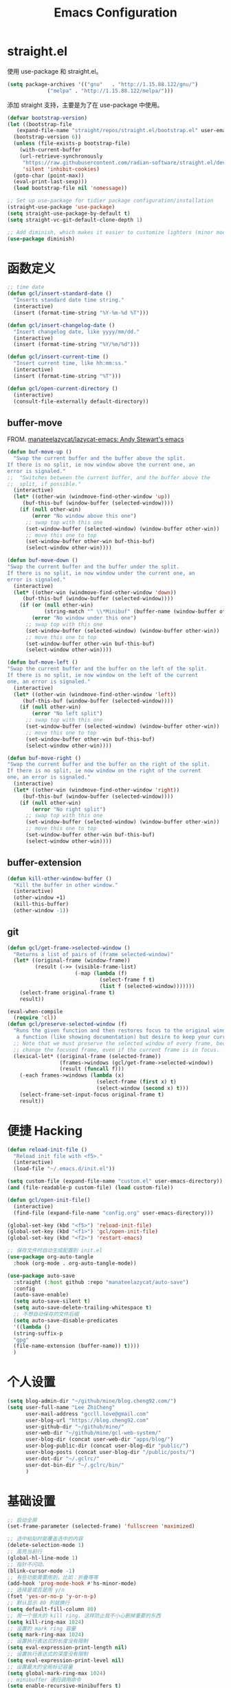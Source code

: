 #+TITLE: Emacs Configuration
#+PROPERTY: header-args :tangle init.el
#+auto_tangle: yes

* straight.el

使用 use-package 和 straight.el。

#+begin_src emacs-lisp
  (setq package-archives '(("gnu"   . "http://1.15.88.122/gnu/")
			   ("melpa" . "http://1.15.88.122/melpa/")))
#+end_src

添加 straight 支持，主要是为了在 use-package 中使用。

#+begin_src emacs-lisp
  (defvar bootstrap-version)
  (let ((bootstrap-file
	 (expand-file-name "straight/repos/straight.el/bootstrap.el" user-emacs-directory))
	(bootstrap-version 6))
    (unless (file-exists-p bootstrap-file)
      (with-current-buffer
	  (url-retrieve-synchronously
	   "https://raw.githubusercontent.com/radian-software/straight.el/develop/install.el"
	   'silent 'inhibit-cookies)
	(goto-char (point-max))
	(eval-print-last-sexp)))
    (load bootstrap-file nil 'nomessage))

  ;; Set up use-package for tidier package configuration/installation
  (straight-use-package 'use-package)
  (setq straight-use-package-by-default t)
  (setq straight-vc-git-default-clone-depth 1)

  ;; Add diminish, which makes it easier to customize lighters (minor mode display)
  (use-package diminish)
#+end_src

* 函数定义
#+begin_src emacs-lisp
;; time date
(defun gcl/insert-standard-date ()
  "Inserts standard date time string."
  (interactive)
  (insert (format-time-string "%Y-%m-%d %T")))

(defun gcl/insert-changelog-date ()
  "Insert changelog date, like yyyy/mm/dd."
  (interactive)
  (insert (format-time-string "%Y/%m/%d")))

(defun gcl/insert-current-time ()
  "Insert current time, like hh:mm:ss."
  (interactive)
  (insert (format-time-string "%T")))

(defun gcl/open-current-directory ()
  (interactive)
  (consult-file-externally default-directory))
#+end_src

** buffer-move
FROM. [[https://github.com/manateelazycat/lazycat-emacs][manateelazycat/lazycat-emacs: Andy Stewart's emacs]]

#+begin_src emacs-lisp
(defun buf-move-up ()
  "Swap the current buffer and the buffer above the split.
If there is no split, ie now window above the current one, an
error is signaled."
;;  "Switches between the current buffer, and the buffer above the
;;  split, if possible."
  (interactive)
  (let* ((other-win (windmove-find-other-window 'up))
	 (buf-this-buf (window-buffer (selected-window))))
    (if (null other-win)
        (error "No window above this one")
      ;; swap top with this one
      (set-window-buffer (selected-window) (window-buffer other-win))
      ;; move this one to top
      (set-window-buffer other-win buf-this-buf)
      (select-window other-win))))

(defun buf-move-down ()
"Swap the current buffer and the buffer under the split.
If there is no split, ie now window under the current one, an
error is signaled."
  (interactive)
  (let* ((other-win (windmove-find-other-window 'down))
	 (buf-this-buf (window-buffer (selected-window))))
    (if (or (null other-win)
            (string-match "^ \\*Minibuf" (buffer-name (window-buffer other-win))))
        (error "No window under this one")
      ;; swap top with this one
      (set-window-buffer (selected-window) (window-buffer other-win))
      ;; move this one to top
      (set-window-buffer other-win buf-this-buf)
      (select-window other-win))))

(defun buf-move-left ()
"Swap the current buffer and the buffer on the left of the split.
If there is no split, ie now window on the left of the current
one, an error is signaled."
  (interactive)
  (let* ((other-win (windmove-find-other-window 'left))
	 (buf-this-buf (window-buffer (selected-window))))
    (if (null other-win)
        (error "No left split")
      ;; swap top with this one
      (set-window-buffer (selected-window) (window-buffer other-win))
      ;; move this one to top
      (set-window-buffer other-win buf-this-buf)
      (select-window other-win))))

(defun buf-move-right ()
"Swap the current buffer and the buffer on the right of the split.
If there is no split, ie now window on the right of the current
one, an error is signaled."
  (interactive)
  (let* ((other-win (windmove-find-other-window 'right))
	 (buf-this-buf (window-buffer (selected-window))))
    (if (null other-win)
        (error "No right split")
      ;; swap top with this one
      (set-window-buffer (selected-window) (window-buffer other-win))
      ;; move this one to top
      (set-window-buffer other-win buf-this-buf)
      (select-window other-win))))
#+end_src
** buffer-extension
#+begin_src emacs-lisp
(defun kill-other-window-buffer ()
  "Kill the buffer in other window."
  (interactive)
  (other-window +1)
  (kill-this-buffer)
  (other-window -1))
#+end_src
** git
#+begin_src emacs-lisp
(defun gcl/get-frame->selected-window ()
  "Returns a list of pairs of (frame selected-window)"
  (let* ((original-frame (window-frame))
         (result (->> (visible-frame-list)
                      (-map (lambda (f)
                              (select-frame f t)
                              (list f (selected-window)))))))
    (select-frame original-frame t)
    result))

(eval-when-compile
  (require 'cl))
(defun gcl/preserve-selected-window (f)
  "Runs the given function and then restores focus to the original window. Useful when you want to invoke
   a function (like showing documentation) but desire to keep your current window focused."
  ;; Note that we must preserve the selected window of every frame, because the function being executed may
  ;; change the focused frame, even if the current frame is in focus.
  (lexical-let* ((original-frame (selected-frame))
                 (frames->windows (gcl/get-frame->selected-window))
                 (result (funcall f)))
    (-each frames->windows (lambda (x)
                             (select-frame (first x) t)
                             (select-window (second x) t)))
    (select-frame-set-input-focus original-frame t)
    result))
#+end_src
* 便捷 Hacking
#+begin_src emacs-lisp
  (defun reload-init-file ()
    "Reload init file with <f5>."
    (interactive)
    (load-file "~/.emacs.d/init.el"))

  (setq custom-file (expand-file-name "custom.el" user-emacs-directory))
  (and (file-readable-p custom-file) (load custom-file))

  (defun gcl/open-init-file()
    (interactive)
    (find-file (expand-file-name "config.org" user-emacs-directory)))

  (global-set-key (kbd "<f5>") 'reload-init-file)
  (global-set-key (kbd "<f1>") 'gcl/open-init-file)
  (global-set-key (kbd "<f2>") 'restart-emacs)

  ;; 保存文件时自动生成配置到 init.el
  (use-package org-auto-tangle
    :hook (org-mode . org-auto-tangle-mode))

  (use-package auto-save
    :straight (:host github :repo "manateelazycat/auto-save")
    :config
    (auto-save-enable)
    (setq auto-save-silent t)
    (setq auto-save-delete-trailing-whitespace t)
    ;; 不想自动保存的文件后缀
    (setq auto-save-disable-predicates
	'((lambda ()
	(string-suffix-p
	"gpg"
	(file-name-extension (buffer-name)) t))))
    )
#+end_src

* 个人设置
#+begin_src emacs-lisp
(setq blog-admin-dir "~/github/mine/blog.cheng92.com/")
(setq user-full-name "Lee ZhiCheng"
      user-mail-address "gccll.love@gmail.com"
      user-blog-url "https://blog.cheng92.com"
      user-github-dir "~/github/mine/"
      user-web-dir "~/github/mine/gcl-web-system/"
      user-blog-dir (concat user-web-dir "apps/blog/")
      user-blog-public-dir (concat user-blog-dir "public/")
      user-blog-posts (concat user-blog-dir "/public/posts/")
      user-dot-dir "~/.gclrc/"
      user-dot-bin-dir "~/.gclrc/bin/"
      )
#+end_src
* 基础设置
#+begin_src emacs-lisp
  ;; 启动全屏
  (set-frame-parameter (selected-frame) 'fullscreen 'maximized)

  ;; 选中粘贴时能覆盖选中的内容
  (delete-selection-mode 1)
  ;; 高亮当前行
  (global-hl-line-mode 1)
  ;; 指针不闪动。
  (blink-cursor-mode -1)
  ;; 有些功能需要用到，比如：折叠等等
  (add-hook 'prog-mode-hook #'hs-minor-mode)
  ;; 选择是或否是用 y/n
  (fset 'yes-or-no-p 'y-or-n-p)
  ;; 默认显示 80 列就换行
  (setq default-fill-column 80)
  ;; 用一个很大的 kill ring. 这样防止我不小心删掉重要的东西
  (setq kill-ring-max 1024)
  ;; 设置的 mark ring 容量
  (setq mark-ring-max 1024)
  ;; 设置执行表达式的长度没有限制
  (setq eval-expression-print-length nil)
  ;; 设置执行表达式的深度没有限制
  (setq eval-expression-print-level nil)
  ;; 设置最大的全局标记容量
  (setq global-mark-ring-max 1024)
  ;; minibuffer 递归调用命令
  (setq enable-recursive-minibuffers t)
  ;; 删除minibuffer的重复历史
  (setq history-delete-duplicates t)
  ;; 显示消息超时的时间
  (setq minibuffer-message-timeout 1)
  ;; 自动更新 buffer
  (setq auto-revert-mode 1)
  ;; 括号匹配显示但不是烦人的跳到另一个括号。
  (setq show-paren-style 'parentheses)
  ;; 当插入右括号时显示匹配的左括号
  (setq blink-matching-paren t)
  ;; 不自动添加换行符到末尾, 有些情况会出现错误
  (setq require-final-newline nil)
  ;; 比较窗口设置在同一个 frame 里
  (setq ediff-window-setup-function (quote ediff-setup-windows-plain))
  ;; 设置传送文件默认的方法
  (setq tramp-default-method "ssh")
  ;; 禁止显示鼠标指针
  (setq void-text-area-pointer nil)
  ;; 当出现异常时弹出三角警告
  (setq visible-bell t)
  ;; 显示行尾空格
  (setq show-trailing-whitespace t)
  (setq create-lockfiles nil)

  ;; --- 关闭启动消息。
  (setq inhibit-startup-screen t)
  (setq inhibit-startup-message t)
  (setq inhibit-startup-echo-area-message t)
  (setq initial-scratch-message nil)
  ;; 改变 *scratch* buffer 的模式
  (setq initial-major-mode 'emacs-lisp-mode)
  (setq initial-buffer-choice t)
  ;; *scratch* buffer 初始显示的内容
  (setq initial-scratch-message "\
  ;; This buffer is for notes you don't want to save, and for Ruby code.
  ;; If you want to create a file, visit that file with C-x C-f,
  ;; then enter the text in that file's own buffer.")
#+end_src
* 性能设置
#+begin_src emacs-lisp
  (defun max-gc-limit ()
    (setq gc-cons-threshold most-positive-fixnum))

  (defun reset-gc-limit ()
    (setq gc-cons-threshold 800000))

  ;; 设置垃圾回收限制
  (add-hook 'minibuffer-setup-hook #'max-gc-limit)
  (add-hook 'minibuffer-exit-hook #'reset-gc-limit)
  (setq-default bidi-display-reordering nil)

  ;; 加速启动
  (setq auto-mode-case-fold nil)
  ;; 加快快捷键提示的速度
  (setq echo-keystrokes 0.1)

  ;; 提升 IO 性能。
  (setq process-adaptive-read-buffering nil)
  ;; 增加单次读取进程输出的数据量（缺省 4KB) 。
  (setq read-process-output-max (* 1024 1024))

  ;; 缩短 fontify 时间。
  (setq jit-lock-defer-time nil)
  (setq jit-lock-context-time 0.1)
  ;; 更积极的 fontify 。
  (setq fast-but-imprecise-scrolling nil)
  (setq redisplay-skip-fontification-on-input nil)

  ;; 缩短更新 screen 的时间。
  (setq idle-update-delay 0.1)

  ;; 使用字体缓存，避免卡顿。
  (setq inhibit-compacting-font-caches t)
  ;; 使用更瘦字体。
  (setq ns-use-thin-smoothing t)
  ;; 一次滚动一行，避免窗口跳动。
  (setq mouse-wheel-scroll-amount '(1 ((shift) . hscroll)))
  (setq mouse-wheel-scroll-amount-horizontal 1)
  (setq mouse-wheel-follow-mouse t)
  (setq mouse-wheel-progressive-speed nil)

  (defconst 1mb 1048576)
  (defconst 20mb 20971520)
  (defconst 30mb 31457280)
  (defconst 50mb 52428800)

  ;; lsp-mode's performance suggest
  (setq read-process-output-max (* 3 1mb))
#+end_src
* UI/主题/字体
#+begin_src emacs-lisp
(set-face-attribute 'default nil :height 140 :family "WenQuanYi Micro Hei Mono")

(use-package font-lock+
  :straight (:host github :repo "emacsmirror/font-lock-plus"))

(use-package all-the-icons)
(use-package all-the-icons-dired
  :hook ((dired-mode . all-the-icons-dired-mode)))

;; -- header line
(set-face-attribute 'header-line nil
                    :foreground (face-attribute 'mode-line :foreground)
                    :background (face-attribute 'mode-line :background)
                    ;; height of mode-line is also unspecified, so we set it directly.
                    :height 150
                    :box (face-attribute 'mode-line :box))

;; -- awesome tray
(use-package awesome-tray
  :straight (awesome-tray :type git :host github :repo "manateelazycat/awesome-tray")
  :config
  (setq awesome-tray-mode-line-height 0.1)
  ;; (setq-default awesome-tray-mode-line-default-height 0.1)
  (setq awesome-tray-mode-line-active-color "#EC4899")
  (setq awesome-tray-mode-line-inactive-color "#959eb1")
  (setq awesome-tray-active-modules '(
				      ;; "location"
				      "pdf-view-page"
				      "date"
				      "file-path"
				      "buffer-name"
				      "mode-name"
				      "battery"
				      "git"
				      "input-method"
				      "evil"
				      ;; "flymake"
				      "belong"
				      "anzu"
				      ;; "github"
				      ))
  (setq awesome-tray-date-format "%d/%H:%M:%S")

  (awesome-tray-mode 1))

;; -- highlight-parentheses
(use-package highlight-parentheses
  :hook (prog-mode . highlight-parentheses-mode)
  :config
  (add-hook 'minibuffer-setup-hook #'highlight-parentheses-minibuffer-setup)
  )

;; -- 丰富括号
(use-package rainbow-delimiters
  :hook (prog-mode-hook . rainbow-delimiters-mode))

#+end_src
* MiniBuffer

#+begin_src emacs-lisp
  (use-package marginalia
    :custom
    (marginalia-max-relative-age 0)
    (marginalia-align 'right)
    :init
    (marginalia-mode))

  (use-package all-the-icons-completion
    :after (marginalia all-the-icons)
    :hook (marginalia-mode . all-the-icons-completion-marginalia-setup)
    :init
    (all-the-icons-completion-mode))

  (use-package vertico
    ;; Special recipe to load extensions conveniently
    :straight (vertico :files (:defaults "extensions/*")
		       :includes (vertico-indexed
				  vertico-flat
				  vertico-grid
				  vertico-mouse
				  vertico-quick
				  vertico-buffer
				  vertico-repeat
				  vertico-reverse
				  vertico-directory
				  vertico-multiform
				  vertico-unobtrusive
				  ))
    ;; Make sure vertico state is saved for `vertico-repeat'
    :hook (minibuffer-setup . vertico-repeat-save)
    :custom
    (vertico-count 13)                    ; Number of candidates to display
    (vertico-resize t)
    (vertico-cycle nil) ; Go from last to first candidate and first to last (cycle)?
    :config
    (vertico-mode))
#+end_src

* Evil
#+begin_src emacs-lisp
  (use-package which-key
    :hook (after-init . which-key-mode)
    :ensure t
    :init
    (setq which-key-side-window-location 'bottom)
    (setq which-key-show-early-on-C-h t)
    (setq which-key-idle-delay 0.1)
    ;;(setq which-key-idle-secondary-delay 0.05)
    (which-key-mode)
    )

  (use-package evil
    :ensure t
    :init
    (evil-mode)
    :config
    ;; 退出编辑模式后光标留在原地
    (setq evil-move-cursor-back nil)
    ;; 让回车，TAB，空格键保持原来的功能
    (with-eval-after-load 'evil-maps
      (define-key evil-motion-state-map (kbd "RET") nil)
      (define-key evil-motion-state-map (kbd "TAB") nil)
      (define-key evil-motion-state-map (kbd "SPC") nil))
    (progn
      (setcdr evil-insert-state-map nil)
      (define-key evil-insert-state-map [escape] 'evil-normal-state)

      ;; --- 解绑一些按键
      (evil-global-set-key 'normal (kbd "c") nil)

      (setcdr evil-insert-state-map nil)
      (define-key evil-insert-state-map [escape] 'evil-normal-state)
      (setq-default evil-ex-search-persistent-highlight nil)

      (define-key evil-motion-state-map (kbd "0") 'evil-end-of-line)

      (evil-global-set-key 'normal "f" 'evil-avy-goto-char)
      (evil-global-set-key 'normal "w" 'evil-avy-goto-word-1)
      (evil-global-set-key 'motion "-" 'org-decrease-number-at-point)
      (evil-global-set-key 'motion "+" 'org-increase-number-at-point)

      (evil-global-set-key 'normal (kbd "gd") 'xref-find-definitions)
      (evil-global-set-key 'normal (kbd "gb") 'xref-pop-marker-stack)
      (evil-global-set-key 'normal (kbd "gc") 'show-commit-and-preserve-window)

      (evil-global-set-key 'normal (kbd "cc") 'evilnc-copy-and-comment-lines)
      )
    )

  (use-package evil-nerd-commenter
    :ensure t)
#+end_src

在一些模式中关闭 evil-mode:

#+begin_src emacs-lisp
;; (evil-set-initial-state 'color-rg-mode 'emacs)
;; (evil-set-initial-state 'multi-vterm-mode 'emacs)
;; (evil-set-initial-state 'vterm-mode 'emacs)
;; (evil-set-initial-state 'magit-mode 'emacs)
;; (evil-set-initial-state 'dired-mode 'emacs)
;; (evil-set-initial-state 'magit-branch-manager-mode 'emacs)
#+end_src

* General
#+begin_src emacs-lisp
(use-package general)
#+end_src
** Fn
#+begin_src emacs-lisp
(general-define-key
 ;; "<f2>" 'restart-emacs
 )
#+end_src

** 逗号前缀

#+begin_src emacs-lisp
(general-create-definer global-leader
  :keymaps 'override
  :states '(emacs normal hybrid motion visual operator)
  :prefix ","
  "" '(:ignore t :which-key (lambda (arg) `(,(cadr (split-string (car arg) " ")) . ,(replace-regexp-in-string "-mode$" "" (symbol-name major-mode))))))

(global-leader
  ;; "c" 'blamer-show-posframe-commit-info
  )
#+end_src

** SPC 空格

#+begin_src emacs-lisp
  (general-create-definer global-definer
    :keymaps 'override
    :states '(insert emacs normal hybrid motion visual operator)
    :prefix "SPC"
    :non-normal-prefix "C-SPC")

  (global-definer
   ;; "TAB" 'projectile-persp-switch-project
   "SPC" 'execute-extended-command
   "0" 'select-window-0
   "1" 'select-window-1
   "2" 'select-window-2
   "3" 'select-window-3
   "," 'delete-window
   "." 'kill-this-buffer
   ";" 'kill-other-window-buffer
   "x" 'switch-to-scratch-buffer
   "`" 'multi-vterm-project
   )

  ;; 可以定制 SPC <key1> <key2> ...
  (defmacro +general-global-menu! (name infix-key &rest body)
    "Create a definer named +general-global-NAME wrapping global-definer.
    Create prefix map: +general-global-NAME. Prefix bindings in BODY with INFIX-KEY."
    (declare (indent 2))
    `(progn
       (general-create-definer ,(intern (concat "+general-global-" name))
	 :wrapping global-definer
	 :prefix-map ',(intern (concat "+general-global-" name "-map"))
	 :infix ,infix-key
	 :wk-full-keys nil
	 "" '(:ignore t :which-key ,name))
       (,(intern (concat "+general-global-" name))
	,@body)))
#+end_src

*** SPC a 应用类
#+begin_src emacs-lisp
  (+general-global-menu! "apps" "a"
			 "a" 'org-agenda
			 "c" 'agenda)
#+end_src

*** SPC b Buffer 相关

#+begin_src emacs-lisp
  (+general-global-menu! "buffer" "b"
			 "b" 'consult-buffer
			 "o" 'consult-buffer-other-window
			 "p" 'previous-buffer
			 "n" 'next-buffer
			 "k" 'kill-buffer
			 "d" 'kill-current-buffer
			 "i" 'ibuffer
			 "r" 'crux-rename-buffer-and-file
			 "x" 'crux-kill-other-buffers
			 "f" 'gcl/open-current-directory
			 )
#+end_src

*** SPC f 文件相关

#+begin_src emacs-lisp
  (+general-global-menu! "files" "f"
			 "o" 'crux-open-with
			 "p" 'consult-find
			 "f" 'find-file
			 "d" 'crux-delete-file-and-buffer
			 "r" 'crux-rename-file-and-buffer
			 )
#+end_src

*** SPC l 加载或链接相关

#+begin_src emacs-lisp
  (+general-global-menu! "load&link" "l"
			 ;; test: https://blog.cheng92.com
			 ;; "o" 'link-hint-open-link
			 ;; "c" 'link-hint-copy-link
			 )
#+end_src

*** SPC p 项目相关

#+begin_src emacs-lisp
  (+general-global-menu! "projects" "p"
			 ;; "p" 'consult-projectile-switch-project
			 ;; "f" 'consult-projectile-find-file
			 ;; "d" 'consult-projectile-find-dir
			 ;; "b" 'consult-projectile-switch-to-buffer
			 ;; "B" 'consult-project-buffer
			 )
#+end_src

*** SPC q 查询相关

#+begin_src emacs-lisp
  (+general-global-menu! "query" "q"
			 ;; "r" 'restart-emacs
			 )
#+end_src

*** SPC s 搜索相关

#+begin_src emacs-lisp
  (+general-global-menu! "search" "s"
			 ;; "p" 'consult-ripgrep
			 ;; "i" 'color-rg-search-input
			 ;; "I" 'color-rg-search-input-in-project
			 ;; "s" 'color-rg-search-symbol
			 ;; "S" 'color-rg-search-symbol-in-project
			 )
#+end_src

*** SPC w 窗口相关

#+begin_src emacs-lisp
  (+general-global-menu! "window" "w"
			 "," 'delete-window
			 "-" 'split-window-below
			 "v" 'split-window-right
			 "m" 'delete-other-windows
			 "h" 'evil-window-left
			 "l" 'evil-window-right
			 "j" 'evil-window-down
			 "k" 'evil-window-up)
#+end_src

** 组合按键
*** Control 组合键(C)
#+begin_src emacs-lisp
  (general-define-key
   ;; "C-;" 'embark-act
   "C-=" 'er/expand-region
   ;; "C-a" 'crux-move-beginning-of-line
   "C-r" 'crux-rename-buffer-and-file
   "C-j" 'emmet-expand-yas
   "C-s" 'consult-line
   "C-'" 'toggle-quotes-plus
   "C-`" 'vterm-toggle
   "C-w" 'evil-delete-backward-word
   "C-p" 'previous-line
   "C-S-h" 'buf-move-left
   "C-S-l" 'buf-move-right
   "C-S-j" 'buf-move-down
   "C-S-k" 'buf-move-up
   "C-S-o" 'duplicate-line-or-region-above
   "C-S-n" 'duplicate-line-or-region-below

   ;; C-c
   ;; 1 + 2 + 3
   ;; "C-c =" 'math-at-point
   ;; C-c f  -> hydra-lsp/body
   "C-c b" 'consult-bookmark
   "C-c h" 'consult-history
   "C-c o" 'consult-outline
   "C-c y" 'fanyi-dwim2
   "C-c t" 'gcl/insert-current-time
   "C-c d" 'gcl/insert-standard-date
   ;; "C-c c" 'copy-buffer-file-name-as-kill
   "C-c i" 'org-mac-link-get-link
   "C-c e" 'consult-flycheck
   ;; "C-c r" 'vr/replace
   ;; "C-c q" 'vr/query-replace
   ;; "C-c m" 'vr/mc-mark
   ;; "C-c u" 'uuidgen
   )
#+end_src

*** Command 组合键(s)

#+begin_src emacs-lisp
  (general-define-key
   "<s-backspace>" 'crux-kill-line-backwards
   "<s-left>" 'windmove-left
   "<s-right>" 'windmove-right
   "<s-down>" 'windmove-down
   "<s-up>" 'windmove-up
   "s-," 'bury-buffer
   "s-." 'unbury-buffer
   "s-<" 'watch-other-window-up-line
   "s->" 'watch-other-window-down-line
   ;; "s-0" 'sp-splice-sexp
   "s-p" 'move-text-up
   "s-n" 'move-text-down
   "s-m" 'toggle-input-method
   "s-o" 'toggle-one-window
   "s-R" 're-builder
   ;; "s-i" 'gcl/string-inflection-cycle-auto
   "s-d" 'consult-dir
   ;; "s-F" 'format-all-buffer
   ;; "s-h" 'gcl/urls/body
   ;; "s-`" 'vterm-toggle
   "s-'" 'vertico-repeat

   ;; s-g
   "s-g" nil
   "s-g o" 'consult-outline
   "s-g m" 'consult-mark
   "s-g k" 'consult-global-mark
   "s-g i" 'consult-yasnippet
   )
#+end_src

*** Option/Alt 组合键(M)

#+begin_src emacs-lisp
  (general-define-key
   ;; M, Option/Alt
   "M-s" 'symbol-overlay-put
   "M-n" 'symbol-overlay-switch-forward
   "M-p" 'symbol-overlay-switch-backward
   "M-c" 'symbol-overlay-remove-all
   ;; "M-*" 'tempel-insert
   ;; "M-+" 'tempel-complete
   "M-'" 'consult-register-store
   "M-#" 'consult-register-load
   "M-;" 'evilnc-comment-or-uncomment-lines
   ;; "M-e" 'emojify-insert-emoji
   ;; "M-d" 'dash-at-point
   ;; "M-j" 'rime-inline-ascii
   "M-i" 'consult-imenu
   ;; "M-m" 'blamer-show-posframe-commit-info
   )
#+end_src

* snippets
** abbrevs
#+begin_src emacs-lisp
(setq save-abbrevs nil)
(setq-default abbrev-mode t)
(define-abbrev-table
  'global-abbrev-table '(
			 ;; signature
			 ("8zc" "lizhicheng")
			 ("8zj" "李志诚")
			 ("8lp" "范婷婷")
			 ;; Microsoft
			 ("8ms" "Microsoft")
			 ("8em" "gccll.love@gmail.com")
			 ("8bl" "https://blog.cheng92.com")
			 ))

#+end_src
** dabbrevs
#+begin_src emacs-lisp
(use-package dabbrev
    ;; Swap M-/ and C-M-/
    :bind (("M-/" . dabbrev-completion)
	   ("C-M-/" . dabbrev-expand))
    ;; Other useful Dabbrev configurations.
    :custom
    (dabbrev-ignored-buffer-regexps '("\\.\\(?:pdf\\|jpe?g\\|png\\)\\'")))
#+end_src
** fancy-dabbrev
#+begin_src emacs-lisp
(use-package fancy-dabbrev
  :ensure t
  :config
  (global-fancy-dabbrev-mode)
  ;; Bind fancy-dabbrev-expand and fancy-dabbrev-backward to your keys of
  ;; choice, here "TAB" and "Shift+TAB":
  (global-set-key (kbd "M-/") 'fancy-dabbrev-expand)
  (global-set-key (kbd "M-?") 'fancy-dabbrev-backward)

  ;; If you want TAB to indent the line like it usually does when the cursor
  ;; is not next to an expandable word, use 'fancy-dabbrev-expand-or-indent
  ;; instead of `fancy-dabbrev-expand`:
  ;; (global-set-key (kbd "TAB") 'fancy-dabbrev-expand-or-indent)
  ;; (global-set-key (kbd "<backtab>") 'fancy-dabbrev-backward)
  ;; Let dabbrev searches ignore case and expansions preserve case:
  (setq dabbrev-case-distinction nil)
  (setq dabbrev-case-fold-search t)
  (setq dabbrev-case-replace nil)
  )
#+end_src
* bookmarks
#+begin_src emacs-lisp
;; 有变化时自动保存
(setq bookmark-save-flag 1)
#+end_src
* 文字编辑
** expand-region
#+begin_src emacs-lisp
(use-package expand-region)
#+end_src
** smartparens
#+begin_src emacs-lisp
(use-package smartparens
  :diminish smartparens-mode
  :bind
  (:map smartparens-mode-map
        ("C-M-f" . sp-forward-sexp)
        ("C-M-b" . sp-backward-sexp)
        ("C-M-k" . sp-kill-sexp)
        ("C-M-w" . sp-copy-sexp)
	:map smartparens-strict-mode-map
        ("C-M-<backspace>" . sp-backward-unwrap-sexp)
        ("C-M-d" . sp-unwrap-sexp))
  :hook
  ((prog-mode . smartparens-mode)
   ;; (smartparens-mode . smartparens-strict-mode)
   )
  :config (require 'smartparens-config))
#+end_src

** hungry-delete
#+begin_src emacs-lisp
(use-package autorevert
  :diminish
  :hook (after-init . global-auto-revert-mode))
(use-package hungry-delete
  :diminish
  :hook (after-init . global-hungry-delete-mode)
  :config (setq-default hungry-delete-chars-to-skip " \t\f\v"))
#+end_src
** symbol-overlay
#+begin_src emacs-lisp
(use-package symbol-overlay)
#+end_src
** move-text
#+begin_src emacs-lisp
(use-package move-text)
#+end_src
** editorconfig
#+begin_src emacs-lisp
(use-package editorconfig
  :config
  (editorconfig-mode 1))
#+end_src
** toggle-quotes-plus
#+begin_src emacs-lisp
(use-package toggle-quotes-plus
  :straight (:host github :repo "jcs-elpa/toggle-quotes-plus")
  :config
  (setq toggle-quotes-plus-chars '("\""
                                 "'"
                                 "`")))
#+end_src
* 工具类
** crux
#+begin_src emacs-lisp
(use-package crux)
#+end_src
** fanyi
#+begin_src emacs-lisp
(use-package fanyi
  :config
  (custom-set-variables
   '(fanyi-providers '(fanyi-haici-provider
                       fanyi-youdao-thesaurus-provider
                       fanyi-etymon-provider
                       fanyi-longman-provider
                       fanyi-libre-provider)))

  ;; 还要自动选择翻译内容 buffer
  (setq fanyi-auto-select nil))

#+end_src
* 开发设置

node 包路径：

#+begin_src emacs-lisp
(setenv "NODE_PATH" "/usr/local/lib/node_modules")
#+end_src

** editorconfig
#+begin_src emacs-lisp
(use-package editorconfig
  :config
  (editorconfig-mode 1))
#+end_src
** orderless

#+begin_src emacs-lisp
  ;; Optionally use the `orderless' completion style.
  (use-package orderless
    :init
    ;; Configure a custom style dispatcher (see the Consult wiki)
    ;; (setq orderless-style-dispatchers '(+orderless-dispatch)
    ;;       orderless-component-separator #'orderless-escapable-split-on-space)
    (setq completion-styles '(orderless-fast)
	  completion-category-defaults nil
	  completion-category-overrides '((file (styles . (partial-completion)))))


    :config
    (defun orderless-fast-dispatch (word index total)
      (and (= index 0) (= total 1) (length< word 4)
	   `(orderless-regexp . ,(concat "^" (regexp-quote word)))))

    (orderless-define-completion-style orderless-fast
      (orderless-style-dispatchers '(orderless-fast-dispatch))
      (orderless-matching-styles '(orderless-literal orderless-regexp)))
    )


#+end_src

** corfu

#+begin_src emacs-lisp
  (use-package corfu
    :after orderless
    ;; Optional customizations
    :custom
    (corfu-cycle t)                ;; Enable cycling for `corfu-next/previous'
    (corfu-auto t)                 ;; Enable auto completion
    (corfu-quit-at-boundary nil)     ;; Automatically quit at word boundary
    (corfu-quit-no-match t)        ;; Automatically quit if there is no match
    (corfu-auto-delay 0)
    ;; 输入两个字符开始实例
    (corfu-auto-prefix 2)
    ;; (corfu-separator ?\s)          ;; Orderless field separator
    (corfu-preview-current nil)    ;; Disable current candidate preview
    (corfu-preselect-first t)    ;; Enable candidate preselection
    ;; (corfu-on-exact-match nil)     ;; Configure handling of exact matches
    ;; (corfu-echo-documentation nil) ;; Disable documentation in the echo area
    ;; (corfu-scroll-margin 5)        ;; Use scroll margin
    ;; (corfu-min-width 80)
    (corfu-max-width 80)
    :bind
    (:map corfu-map
	  ("C-j" . corfu-next)
	  ("C-k" . corfu-previous)
	  ("<escape>" . corfu-quit)
	  ;; ("M-l" . corfu-show-location)
	  ;; ("M-d" . corfu-show-documentation)
	  )
    :init
    (global-corfu-mode)
    :config
    (defun corfu-enable-always-in-minibuffer ()
      "Enable Corfu in the minibuffer if Vertico/Mct are not active."
      (unless (or (bound-and-true-p mct--active)
		  (bound-and-true-p vertico--input))
	;; (setq-local corfu-auto nil) Enable/disable auto completion
	(corfu-mode 1)))
    (add-hook 'minibuffer-setup-hook #'corfu-enable-always-in-minibuffer 1)
    )

  (use-package kind-icon
    :after corfu
    :custom
    (kind-icon-use-icons t)
    (kind-icon-default-face 'corfu-default) ; Have background color be the same as `corfu' face background
    (kind-icon-blend-background nil)  ; Use midpoint color between foreground and background colors ("blended")?
    (kind-icon-blend-frac 0.08)
    :config
    (add-to-list 'corfu-margin-formatters #'kind-icon-margin-formatter) ; Enable `kind-icon'
    )

  (use-package corfu-doc
    ;; NOTE 2022-02-05: At the time of writing, `corfu-doc' is not yet on melpa
    :straight (corfu-doc :type git :host github :repo "galeo/corfu-doc")
    :after corfu
    :hook (corfu-mode . corfu-doc-mode)
    :bind
    (:map corfu-map
	  ("M-n" . corfu-doc-scroll-up)
	  ("M-p" . corfu-doc-scroll-down))
    :custom
    (corfu-doc-delay 0.5)
    (corfu-doc-max-width 70)
    (corfu-doc-max-height 20)

    ;; NOTE 2022-02-05: I've also set this in the `corfu' use-package to be
    ;; extra-safe that this is set when corfu-doc is loaded. I do not want
    ;; documentation shown in both the echo area and in the `corfu-doc' popup.
    (corfu-echo-documentation nil))

  ;; A few more useful configurations...
  (use-package emacs
    :init
    (setq completion-cycle-threshold 2)
    (setq tab-always-indent 'complete))
#+end_src

** lsp-mode

#+begin_src emacs-lisp
  (use-package lsp-mode
    :init
    ;; set prefix for lsp-command-keymap (few alternatives - "C-l", "C-c l")
    (setq lsp-keymap-prefix "C-c l")
    :hook ((js2-mode . lsp)
	   (web-mode . lsp)
	   (typescript-mode . lsp)
	   ;; if you want which-key integration
	   (lsp-mode . lsp-enable-which-key-integration))
    :custom
    (lsp-completion-provider :none)
    :commands lsp
    :config
    (setq lsp-disabled-clients '(vls))
    ;; (setq lsp-enabled-clients '(lsp-volar))
    )


  (use-package lsp-ui :commands lsp-ui-mode)
  (use-package lsp-treemacs :commands lsp-treemacs-errors-list)
  (use-package lsp-tailwindcss
    :init
    (setq lsp-tailwindcss-add-on-mode t)
    (setq lsp-tailwindcss-major-modes
	  '(svelte-mode html-mode sgml-mode mhtml-mode web-mode css-mode js-mode))
    (add-hook 'before-save-hook 'lsp-tailwindcss-rustywind-before-save)
    )

  (use-package lsp-volar
    :straight (:host github :repo "jadestrong/lsp-volar"))

  (global-set-key (kbd "C-c l s") 'lsp-tailwindcss-rustywind)
  (global-set-key (kbd "C-c l i") 'lsp-ui-imenu)
  (global-set-key (kbd "C-c l d") 'lsp-ui-peek-find-definitions)
  (global-set-key (kbd "C-c l r") 'lsp-ui-peek-find-references)
  (global-set-key (kbd "C-c l a") 'lsp-organize-imports)
#+end_src

** web-mode

#+begin_src emacs-lisp
  (use-package dap-mode
    :hook ((lsp-mode . dap-mode)
	   (lsp-mode . dap-ui-mode))
    :bind (:map dap-mode-map
		("C-c d d" . dap-debug)
		("C-c d h" . dap-hydra)
		("C-c d b" . dap-ui-breakpoints)
		("C-c d l" . dap-ui-locals)
		("C-c d r" . dap-ui-repl)))

  (defun my/setup-js-mode ()
    (require 'dap-chrome)
    (setq tab-width 2)
    ;; 由于 lsp 已经提供了 diagnose 功能，故关闭 js2 自带的错误检查，防止干扰。
    (setq js2-mode-show-strict-warnings nil)
    (setq js2-mode-show-parse-errors nil))

  (use-package js2-mode
    :ensure t
    :after (lsp-mode dap-mode)
    :mode "\\.js\\'"
    :hook ((js2-mode . my/setup-js-mode)))

  (use-package typescript-mode
    :ensure t
    :after (lsp-mode dap-mode)
    :mode ("\\.ts\\'" "\\.tsx\\'")
    :hook ((typescript-mode . my/setup-js-mode)))

  (use-package json-mode
    :ensure t
    :mode "\\.json\\'")

  (use-package css-mode)
  (use-package scss-mode)
  (use-package emmet-mode
    :hook ((sgml-mode html-mode css-mode web-mode) . emmet-mode)
    :config
    (add-hook 'emmet-mode-hook (lambda () (setq emmet-indentation 2))) ;; indent 2 spaces.
    )

  (use-package web-mode
    :mode
    (
     ".twig$"
     ".html?$"
     ".hbs$"
     ".vue$"
     ".blade.php$"
     )
    :config
    (setq
     web-mode-markup-indent-offset 2
     web-mode-css-indent-offset 2
     web-mode-code-indent-offset 2
     web-mode-style-padding 0
     web-mode-script-padding 0
     web-mode-enable-auto-closing t
     web-mode-enable-auto-opening t
     web-mode-enable-auto-pairing nil
     web-mode-enable-auto-indentation t
     web-mode-tag-auto-close-style 1
     web-mode-enable-current-element-highlight t)

    ;; Let smartparens handle auto closing brackets, e.g. {{ }} or {% %}
    ;; https://github.com/hlissner/doom-emacs/blob/develop/modules/lang/web/%2Bhtml.el#L56
    (dolist (alist web-mode-engines-auto-pairs)
      (setcdr alist
	      (cl-loop for pair in (cdr alist)
		       unless (string-match-p "^[a-z-]" (cdr pair))
		       collect (cons (car pair)
				     (string-trim-right (cdr pair)
							"\\(?:>\\|]\\|}\\)+\\'")))))
    )

  (defun gcl/web-maybe-activate-lsp ()
    "Maybe activate language server protocol for the current buffer."
    (if (equal (gf/filename-extension (buffer-file-name)) "vue")
	(lsp-vue-mmm-enable)))
#+end_src
** lsp-hydra

#+begin_src emacs-lisp
(use-package hydra)
#+end_src
* 版本管理
** magit
#+begin_src emacs-lisp
(use-package magit
  :ensure t
  :config
  ;; 提交时候不显示提交细节
  (setq magit-commit-show-diff nil)
  ;; 没有焦点时候不刷新状态
  (setq magit-refresh-status-buffer nil)
  ;; 当前buffer打开magit
  (setq magit-display-buffer-function
	(lambda (buffer)
          (display-buffer buffer '(display-buffer-same-window))))
  (setq magit-ellipsis (get-byte 0 "."))
  ;; 加速diff
  (setq magit-revision-insert-related-refs nil)
  (defun show-commit-and-preserve-window ()
    (interactive)
    ;; NOTE(philc): I'm not sure why magit-show-commit needs to be called interactively, but just invoking it
    ;; directly gives an argument error.
    (gcl/preserve-selected-window (lambda ()
                                    (call-interactively 'magit-show-commit))))
  (setq magit-diff-refine-hunk t)
  (setq magit-diff-paint-whitespace nil)
  (setq magit-ediff-dwim-show-on-hunks t)
  (setq magit-display-buffer-function
	(lambda (buffer)
	  (display-buffer buffer '(display-buffer-same-window))))
  ;; 加速diff
  (setq magit-revision-insert-related-refs nil)
  )
#+end_src
* org-mode

*bold* _underline_ +delete+ /italic/

#+begin_src emacs-lisp
(with-eval-after-load 'org
  (progn
    (setq org-directory "~/.gclrc/org/")

    ;; -- basic
    (setq org-startup-indented t
          org-pretty-entities t
          org-hide-emphasis-markers t
          org-startup-with-inline-images t
          org-image-actual-width '(300)
          org-html-doctype "html5")

    ;; -- 使用 “+” 来切换列表风格，- -> 1. -> a. ...
    (evil-define-key 'normal org-mode-map
      "+" #'org-cycle-list-bullet)

    ;; -- keywords
    (setq org-todo-keywords
          (quote ((sequence "TODO(t)" "STARTED(s)" "|" "DONE(d!/!)")
                  (sequence "WAITING(w@/!)" "SOMEDAY(S)" "|" "CANCELLED(c@/!)" "MEETING(m)" "PHONE(p)"))))

    ;; -- paint
    (setq org-plantuml-jar-path "~/.gclrc/plantuml.jar")
    (setq org-ditaa-jar-path "~/.gclrc/ditaa.jar")


    ;; -- emphasis 设置
    (setq org-emphasis-alist
          '(("*" my-org-emphasis-bold)
            ("/" my-org-emphasis-italic)
            ("_" underline)
            ("=" org-verbatim verbatim)
            ("~" org-code verbatim)
            ("+" (:strike-through t))))
    (defface my-org-emphasis-bold
      '((default :inherit bold)
        (((class color) (min-colors 88) (background light))
         :foreground "#a60000")
        (((class color) (min-colors 88) (background dark))
         :foreground "#ff8059"))
      "My bold emphasis for Org.")

    (defface my-org-emphasis-italic
      '((default :inherit italic)
        (((class color) (min-colors 55) (background light))
         :foreground "#972500")
        (((class color) (min-colors 55) (background dark))
         :foreground "#ef8b50"))
      "My italic emphasis for Org.")

    ;; Allow multiple line Org emphasis markup.
    ;; http://emacs.stackexchange.com/a/13828/115
    (setcar (nthcdr 4 org-emphasis-regexp-components) 20) ;Up to 20 lines, default is just 1
    ;; Below is needed to apply the modified `org-emphasis-regexp-components'
    ;; settings from above.
    (org-set-emph-re 'org-emphasis-regexp-components org-emphasis-regexp-components)

    ;; ------------- end --------------
    )
  )
#+end_src

** org-agenda

#+begin_src emacs-lisp
  (use-package org-super-agenda
    :config
    (defvar org-agenda-dir ""
      "gtd org files location")

    (defvar deft-dir ""
      "deft org files locaiton")

    (setq org-agenda-dir "~/.gclrc/org/")
    (setq deft-dir  "~/.gclrc/org/")
    (setq org-agenda-log-mode-items '(clock closed state))

    (setq org-agenda-inhibit-startup t) ;; ~50x speedup
    (setq org-agenda-span 'day)
    (setq org-agenda-use-tag-inheritance nil) ;; 3-4x speedup
    (setq org-agenda-window-setup 'current-window)
    (setq org-log-done t)
    (setq org-columns-default-format "%60ITEM(Task) %6Effort(Estim){:}")

    (setq org-agenda-file-note (expand-file-name "notes.org" org-agenda-dir))
    (setq org-agenda-file-gtd (expand-file-name "gtd.org" org-agenda-dir))
    (setq org-agenda-file-work (expand-file-name "work.org" org-agenda-dir))
    (setq org-agenda-file-journal (expand-file-name "journal.org" org-agenda-dir))
    (setq org-agenda-file-code-snippet (expand-file-name "snippet.org" org-agenda-dir))
    (setq org-default-notes-file (expand-file-name "gtd.org" org-agenda-dir))
    (setq org-agenda-file-blogposts (expand-file-name "all-posts.org" org-agenda-dir))
    (setq org-agenda-files (list org-agenda-file-gtd org-agenda-file-journal org-agenda-file-blogposts org-agenda-file-work org-agenda-file-note))
    )
#+end_src

** svg-tag-mode

<2022-10-30 10:00> [2022-10-30 10:00] [2022-10-30 Tue 10:00]

[1/3] [30%]

TODO DONE WORK FIXME

[ ] [x] (0) (1) (2) (3) (4) (5) (6) (7) (8) (9) (a) (b) ... (z)

[#A] [#B] [#C] [#D] [#E]

:#TAG :#TAG1:#TAG2

#+begin_src emacs-lisp
  (use-package svg-tag-mode
    :after org
    :hook (org-mode . svg-tag-mode)
    :config
    (defun mk/svg-checkbox-empty ()
      (let* ((svg (svg-create 14 14)))
        (svg-rectangle svg 0 0 14 14 :fill 'white :rx 2 :stroke-width 2.5 :stroke-color 'black)
        (svg-image svg :ascent 'center)))

    (defun mk/svg-checkbox-filled ()
      (let* ((svg (svg-create 14 14)))
        (svg-rectangle svg 0 0 14 14 :fill "#FFFFFF" :rx 2)
        (svg-polygon svg '((5.5 . 11) (12 . 3.5) (11 . 2) (5.5 . 9) (1.5 . 5) (1 . 6.5))
                     :stroke-color 'black :stroke-width 1 :fill 'black)
        (svg-image svg :ascent 'center)))

    (defun mk/svg-checkbox-toggle ()
      (interactive)
      (save-excursion
        (let* ((start-pos (line-beginning-position))
               (end-pos (line-end-position))
               (text (buffer-substring-no-properties start-pos end-pos))
               (case-fold-search t)       ; Let X and x be the same in search
               )
          (beginning-of-line)
          (cond ((string-match-p "\\[X\\]" text)
                 (progn
                   (re-search-forward "\\[X\\]" end-pos)
                   (replace-match "[ ]")))
                ((string-match-p "\\[ \\]" text)
                 (progn
                   (search-forward "[ ]" end-pos)
                   (replace-match "[X]")))))))

    (defun svg-progress-percent (value)
      (svg-image (svg-lib-concat
                  (svg-lib-progress-bar (/ (string-to-number value) 100.0)
                                        nil :margin 0 :stroke 2 :radius 3 :padding 2 :width 11)
                  (svg-lib-tag (concat value "%")
                               nil :stroke 0 :margin 0)) :ascent 'center))

    (defun svg-progress-count (value)
      (let* ((seq (mapcar #'string-to-number (split-string value "/")))
             (count (float (car seq)))
             (total (float (cadr seq))))
        (svg-image (svg-lib-concat
                    (svg-lib-progress-bar (/ count total) nil
                                          :margin 0 :stroke 2 :radius 3 :padding 2 :width 11)
                    (svg-lib-tag value nil
                                 :stroke 0 :margin 0)) :ascent 'center)))

    (defconst date-re "[0-9]\\{4\\}-[0-9]\\{2\\}-[0-9]\\{2\\}")
    (defconst time-re "[0-9]\\{2\\}:[0-9]\\{2\\}")
    (defconst day-re "[A-Za-z]\\{3\\}")
    (defconst day-time-re (format "\\(%s\\)? ?\\(%s\\)?" day-re time-re))

    (setq svg-tag-tags
          `(
            ;; -- Number
            ("\([0-9a-zA-Z]\)" . ((lambda (tag)
                                    (svg-tag-make tag :beg 1 :end -1 :radius 12))))
            ;; -- Task priority
            ("\\[#[A-Z]\\]" . ((lambda (tag)
                                 (svg-tag-make tag :face 'org-priority
                                               :beg 2 :end -1 :margin 0))))
            ;; -- Tags
            ("\\(:#[A-Za-z0-9]+\\)" . ((lambda (tag)
                                         (svg-tag-make tag :beg 2))))
            ("\\(:#[A-Za-z0-9]+:\\)$" . ((lambda (tag)
                                           (svg-tag-make tag :beg 2 :end -1))))

            ;; -- Progress
            ("\\(\\[[0-9]\\{1,3\\}%\\]\\)" . ((lambda (tag)
                                                (svg-progress-percent (substring tag 1 -2)))))
            ("\\(\\[[0-9]+/[0-9]+\\]\\)" . ((lambda (tag)
                                              (svg-progress-count (substring tag 1 -1)))))

            ;; -- Checkbox
            ("\\[ \\]" . ((lambda (_tag) (mk/svg-checkbox-empty))
                          (lambda () (interactive) (mk/svg-checkbox-toggle))
                          "Click to toggle."))
            ("\\(\\[[Xx]\\]\\)" . ((lambda (_tag) (mk/svg-checkbox-filled))
                                   (lambda () (interactive) (mk/svg-checkbox-toggle))
                                   "Click to toggle."))

            ;; -- Date: Active date (with or without day name, with or without time)
            (,(format "\\(<%s>\\)" date-re) .
             ((lambda (tag)
                (svg-tag-make tag :beg 1 :end -1 :margin 0))))
            (,(format "\\(<%s \\)%s>" date-re day-time-re) .
             ((lambda (tag)
                (svg-tag-make tag :beg 1 :inverse nil :crop-right t :margin 0))))
            (,(format "<%s \\(%s>\\)" date-re day-time-re) .
             ((lambda (tag)
                (svg-tag-make tag :end -1 :inverse t :crop-left t :margin 0))))

            ;; -- Date: Inactive date  (with or without day name, with or without time)
            (,(format "\\(\\[%s\\]\\)" date-re) .
             ((lambda (tag)
                (svg-tag-make tag :beg 1 :end -1 :margin 0 :face 'org-date))))
            (,(format "\\(\\[%s \\)%s\\]" date-re day-time-re) .
             ((lambda (tag)
                (svg-tag-make tag :beg 1 :inverse nil :crop-right t :margin 0 :face 'org-date))))
            (,(format "\\[%s \\(%s\\]\\)" date-re day-time-re) .
             ((lambda (tag)
                (svg-tag-make tag :end -1 :inverse t :crop-left t :margin 0 :face 'org-date))))

            ;; Keywords
            ;; ("TODO" . ((lambda (tag) (svg-tag-make tag :height 0.8 :inverse t
            ;;                                        :face 'org-todo :margin 0 :radius 5))))
            ;; ("WORK" . ((lambda (tag) (svg-tag-make tag :height 0.8
            ;;                                        :face 'org-todo :margin 0 :radius 5))))
            ;; ("DONE" . ((lambda (tag) (svg-tag-make tag :height 0.8 :inverse t
            ;;                                        :face 'org-done :margin 0 :radius 5))))

            ("FIXME\\b" . ((lambda (tag) (svg-tag-make "FIXME" :face 'org-todo :inverse t :margin 0 :crop-right t))))
            ("DONE\\b" . ((lambda (tag) (svg-tag-make "DONE" :face 'org-done :inverse t :margin 0 :crop-right t))))
            ("TODO\\b" . ((lambda (tag) (svg-tag-make "TODO" :face 'org-tag :inverse t :margin 0 :crop-right t))))
            ("WORK\\b" . ((lambda (tag) (svg-tag-make "WORK" :face 'org-todo :inverse t :margin 0 :crop-right t))))
            ))
    )
#+end_src

** org-block

#+begin_src emacs-lisp
  (with-eval-after-load 'org
    (progn
      (require 'org-tempo)
      (require 'org-src)
      (add-hook 'org-babel-after-execute-hook #'org-redisplay-inline-images)
      (setq org-confirm-babel-evaluate nil
            org-src-fontify-natively t
            org-src-tab-acts-natively t
            org-src-preserve-indentation t
            ;; or current-window
            org-src-window-setup 'other-window)
      ))
#+end_src

** evil-org
#+begin_src emacs-lisp
  ;; https://github.com/Somelauw/evil-org-mode/blob/master/doc/keythemes.org
  (use-package evil-org
    :ensure t
    :after org
    :config
    (add-hook 'org-mode-hook (lambda () org-superstar-mode))
    (require 'evil-org-agenda)
    (evil-org-agenda-set-keys))
#+end_src
** org-appear
#+begin_src emacs-lisp
(use-package org-appear
  :ensure t
  :after org
  :hook (org-mode . org-appear-mode)
  :config
  (defun org-apperance-evil-hack ()
    (add-hook 'evil-insert-state-entry-hook #'org-appear-manual-start nil t)
    (add-hook 'evil-insert-state-exit-hook #'org-appear-manual-stop nil t))
  (setq org-appear-trigger 'manual)
  (add-hook 'org-mode-hook #'org-apperance-evil-hack)
  )
#+end_src
** org-superstar
#+begin_src emacs-lisp
(use-package org-superstar
  :ensure t
  :after org
  :config
  (add-hook 'org-mode-hook (lambda () (org-superstar-mode 1)))
  (setq org-superstar-special-todo-items t)
  )
#+end_src
** org-protocol
#+begin_src emacs-lisp
#+end_src
** org-mac-link
#+begin_src emacs-lisp
(use-package org-mac-link)
#+end_src
** org-fragtog
#+begin_src emacs-lisp
(use-package org-fragtog
  :hook (org-mode . org-fragtog-mode))
#+end_src
** org-capture
#+begin_src emacs-lisp
(setq org-capture-templates
      '(("t" "Todo" entry (file+headline org-agenda-file-gtd "Workspace")
         "* TODO [#B] %?\n  %i\n %U"
         :empty-lines 1)
        ("n" "notes" entry (file+headline org-agenda-file-note "Quick notes")
         "* %?\n  %i\n %U"
         :empty-lines 1)
        ("b" "Blog Ideas" entry (file+headline org-agenda-file-note "Blog Ideas")
         "* TODO [#B] %?\n  %i\n %U"
         :empty-lines 1)
        ("s" "Slipbox" entry  (file "inbox.org")
         "* %?\n")
        ("S" "Code Snippet" entry
         (file org-agenda-file-code-snippet)
         "* %?\t%^g\n#+BEGIN_SRC %^{language}\n\n#+END_SRC")
        ("w" "work" entry (file+headline org-agenda-file-work "Work")
         "* TODO [#A] %?\n  %i\n %U"
         :empty-lines 1)
        ("x" "Web Collections" entry
         (file+headline org-agenda-file-note "Web")
         "* %U %:annotation\n\n%:initial\n\n%?")
        ("p" "Protocol" entry (file+headline org-agenda-file-note "Inbox")
         "* %^{Title}\nSource: %u, %c\n #+BEGIN_QUOTE\n%i\n#+END_QUOTE\n\n\n%?")
        ("L" "Protocol Link" entry (file+headline org-agenda-file-note "Inbox")
         "* %? [[%:link][%:description]] \nCaptured On: %U")
        ("c" "Chrome" entry (file+headline org-agenda-file-note "Quick notes")
         "* TODO [#C] %?\n %(zilongshanren/retrieve-chrome-current-tab-url)\n %i\n %U"
         :empty-lines 1)
        ("l" "links" entry (file+headline org-agenda-file-note "Quick notes")
         "* TODO [#C] %?\n  %i\n %a \n %U"
         :empty-lines 1)
        ("j" "Journal Entry"
         entry (file+datetree org-agenda-file-journal)
         "* %?"
         :empty-lines 1)))
#+end_src
** org-download
#+begin_src emacs-lisp
(use-package org-download
  :ensure t
  :hook (dired-mode . org-download-enable)
  :config
  (setq-default org-download-heading-lvl nil
                org-download-image-dir "~/.img/tmp/"
                ;; org-download-screenshot-method "screencapture -i %s"
                org-download-screenshot-method "pngpaste %s"
                org-download-screenshot-file (expand-file-name "screenshot.jpg" temporary-file-directory))
  )
#+end_src
** org-special-block-extras

More: [[http://alhassy.com/org-special-block-extras/][org-special-block-extras]]

red:text green:text [[color:#fad][Using Hex colour code!]]

kbd:C-c_C-c <kbd:C-c C-c>

#+begin_src emacs-lisp
(use-package org-special-block-extras
  :ensure t
  :after org
  :hook (org-mode . org-special-block-extras-mode)
  ;; All relevant Lisp functions are prefixed ‘o-’; e.g., `o-docs-insert'.
  :custom
  (o-docs-libraries
   '("~/.posts/documentations.org")
   "The places where I keep my ‘#+documentation’"))
#+end_src
** org-roam
#+begin_src emacs-lisp
(use-package org-roam
  :ensure t
  :after org
  :custom
  (org-roam-directory (file-truename user-blog-posts))
  (org-roam-dailies-directory "daily/")
  :config
  (defun gcl/org-capture-slipbox ()
    (interactive)
    (org-capture nil "s"))
  (cl-defmethod org-roam-node-type ((node org-roam-node))
    "Return the TYPE of NODE."
    (condition-case nil
        (file-name-nondirectory
         (directory-file-name
          (file-name-directory
           (file-relative-name (org-roam-node-file node) org-roam-directory))))
      (error "")))
  ;; If you're using a vertical completion framework, you might want a more informative completion interface
  (setq org-roam-node-display-template (concat "${title:*} " (propertize "${tags:10}" 'face 'org-tag)))
  (org-roam-db-autosync-mode)
  (setq org-roam-capture-templates
        '(("m" "main" plain
           "%?"
           :if-new (file+head "main/${slug}.org"
                              "#+title: ${title}\n")
           :immediate-finish t
           :unnarrowed t)
          ("r" "reference" plain "%?"
           :if-new
           (file+head "reference/${title}.org" "#+title: ${title}\n")
           :immediate-finish t
           :unnarrowed t)
          ("a" "article" plain "%?"
           :if-new
           (file+head "articles/${title}.org" "#+title: ${title}\n#+filetags: :article:\n")
           :immediate-finish t
           :unnarrowed t)))

  ;; If using org-roam-protocol
  (require 'org-roam-protocol)
  )
#+end_src
*** org-roam-ui
#+begin_src emacs-lisp
(use-package org-roam-ui
  :ensure t
  :after org-roam
  ;;         normally we'd recommend hooking orui after org-roam, but since org-roam does not have
  ;;         a hookable mode anymore, you're advised to pick something yourself
  ;;         if you don't care about startup time, use
  ;;  :hook (after-init . org-roam-ui-mode)
  :config
  (setq org-roam-ui-sync-theme t
        org-roam-ui-follow t
        org-roam-ui-update-on-save t
        org-roam-ui-open-on-start nil
	org-roam-ui-browser-function #'browse-url
	))
#+end_src
*** consult-org-roam
#+begin_src emacs-lisp
(use-package consult-org-roam
  :ensure t
  :after org-roam
  :init
  (require 'consult-org-roam)
  ;; Activate the minor mode
  (consult-org-roam-mode 1)
  :custom
  ;; Use `ripgrep' for searching with `consult-org-roam-search'
  (consult-org-roam-grep-func #'consult-ripgrep)
  ;; Configure a custom narrow key for `consult-buffer'
  (consult-org-roam-buffer-narrow-key ?r)
  ;; Display org-roam buffers right after non-org-roam buffers
  ;; in consult-buffer (and not down at the bottom)
  (consult-org-roam-buffer-after-buffers t)
  :config
  ;; Eventually suppress previewing for certain functions
  (consult-customize
   consult-org-roam-forward-links
   :preview-key (kbd "M-."))
  :bind
  ;; Define some convenient keybindings as an addition
  )
#+end_src
*** bindings
#+begin_src emacs-lisp
(general-define-key
 "C-c n f" 'org-roam-node-find
 "C-c n g" 'org-roam-graph
 "C-c n r" 'org-roam-node-random
 "C-c n c" 'org-roam-capture
 "C-c n d" 'org-roam-dailies-capture-today
 "C-c n u" 'org-roam-ui-open
 "C-c n e" 'consult-org-roam-file-find
 "C-c n b" 'consult-org-roam-backlinks
 "C-c n l" 'consult-org-roam-forward-links
 "C-c n s" 'consult-org-roam-search
 )

(general-def org-mode-map
  "C-c n i" 'org-roam-node-insert
  "C-c n o" 'org-id-get-create
  "C-c n t" 'org-roam-tag-add
  ;; "C-c n e" 'org-roam-extract-subtree
  "C-c n a" 'org-roam-alias-add
  "C-c n ," 'org-roam-buffer-toggle)
#+end_src
** org-bindings
#+begin_src emacs-lisp
(evil-define-key 'normal org-mode-map
  "tt" 'org-todo
  "tp" 'org-priority
  "td" 'org-deadline
  "tc" 'org-capture
  "tl" 'org-store-link
  "tn" 'org-add-note
  "t," 'org-toggle-checkbox

  ;; clock
  "ci" 'org-clock-in
  "co" 'org-clock-out
  "cg" 'org-clock-goto
  "cx" 'org-clock-cancel
  "ck" 'org-clock-timestamps-up
  "cj" 'org-clock-timestamps-down
  )
#+end_src
* Rime
#+begin_src emacs-lisp
(use-package rime
  :config
  (setq rime-user-data-dir "~/github/mine/dot-emacs-rime")
  (setq rime-share-data-dir "~/Library/Rime")
  (setq rime-posframe-properties
	(list
         :internal-border-color "#000000"
         :internal-border-width 10
         ;; :font "TsangerJinKai03-6763 W05"
         :font "WenQuanYi Micro Hei Mono-16"
         ))
					;； “”
					;； 默认的前景色和背景色（仅posframe）
					;； 编码提示颜色 - rime-comment-face
					;； 编码的颜色   - rime-code-face
					;； 候选序号颜色 - rime-candidate-num-face
  (set-face-attribute 'rime-default-face nil :foreground "#eeeeee" :background "#000000")

  (setq default-input-method "rime"
	rime-show-candidate 'posframe

	;; rime-default-face "Red" ;默认的前景色和背景色（仅posframe）
	;; rime-code-face ;编码的颜色
	;; rime-candidate-num-face ;候选序号颜色
	;; rime-comment-face ;编码提示颜色

	;; posframe/popup/sidewindow 候选版式
	;; simple - 单行, horizontal - 水平，默认, vertical - 垂直
	rime-posframe-style 'vertical
	;; rime-popup-style
	;; rime-sidewindow-style
	)
  					;； 代码中自动使用英文
  (setq rime-disable-predicates
	'(rime-predicate-evil-mode-p ; evil 模式
          ;; 在英文字符串之后（必须为以字母开头的英文字符串）
          rime-predicate-after-alphabet-char-p
          ;; 在 prog-mode 和 conf-mode 中除了注释和引号内字符串之外的区域
          rime-predicate-prog-in-code-p
          ;; 激活 ace-window-mode
          rime-predicate-ace-window-p
          ;; 如果激活了一个 hydra keymap
          rime-predicate-hydra-p
          ;; 将要输入的为大写字母时
          rime-predicate-current-uppercase-letter-p
          ;; 在 (La)TeX 数学环境中或者输入 (La)TeX 命令时
          rime-predicate-tex-math-or-command-p
          ))


;;;  support shift-l, shift-r, control-l, control-r
  (setq rime-inline-ascii-trigger 'shift-l)
  (setq rime-translate-keybindings
	'("C-`" "S-<delete>" "C-f" "C-b" "C-n" "C-p" "C-g" "<return>" "<left>" "<right>" "<up>" "<down>" "<prior>" "<next>" "<delete>"))
					;； 临时强制转成英文模式，通过 rime-inline-ascii 恢复中文模式（什么鬼～～～）
					;；　(define-key rime-active-mode-map (kbd "M-j") 'rime-inline-ascii)
  ;; (define-key rime-mode-map (kbd "M-j") 'rime-force-enable)
  (define-key rime-mode-map (kbd "C-`") 'rime-send-keybinding)

  (setq rime-emacs-module-header-root "/opt/homebrew/Cellar/emacs-plus@29/29.0.50/include")
  ;; (setq-default rime-librime-root (expand-file-name "librime/dist" user-emacs-directory))
  )
#+end_src
* flycheck
#+begin_src emacs-lisp
(use-package posframe)
#+end_src
* Window
** split-select-window
#+begin_src emacs-lisp
(defun split-window--select-window (orig-func &rest args)
  "Switch to the other window after a `split-window'"
  (let ((cur-window (selected-window))
        (new-window (apply orig-func args)))
    (when (equal (window-buffer cur-window) (window-buffer new-window))
      (select-window new-window))
    new-window))
(advice-add 'split-window :around #'split-window--select-window)
#+end_src

** duplicate-line
#+begin_src emacs-lisp
(use-package duplicate-line
  :straight (:host github :repo "manateelazycat/duplicate-line"))
#+end_src
** toggle-one-window
#+begin_src emacs-lisp
(use-package toggle-one-window
  :straight (:host github :repo "manateelazycat/toggle-one-window"))
#+end_src
** watch-other-window
#+begin_src emacs-lisp
(use-package watch-other-window
  :straight (:host github :repo "manateelazycat/watch-other-window"))
#+end_src
** window-numbering
#+begin_src emacs-lisp
(use-package window-numbering
  :config
  (add-hook 'after-init-hook 'window-numbering-mode))
#+end_src
* vterm
#+begin_src emacs-lisp
(use-package vterm)
(use-package multi-vterm :ensure t)
(use-package vterm-toggle)
(add-hook 'vterm-mode-hook
          (lambda ()
            (setq-local evil-insert-state-cursor 'box)
            (evil-insert-state)))
(define-key vterm-mode-map [return] #'vterm-send-return)
(define-key vterm-mode-map [(control return)]   #'vterm-toggle-insert-cd)
(define-key vterm-mode-map (kbd "s-n")   'vterm-toggle-forward)
(define-key vterm-mode-map (kbd "s-p")   'vterm-toggle-backward)
(setq vterm-toggle-fullscreen-p nil)
(add-to-list 'display-buffer-alist
             '((lambda (buffer-or-name _)
                 (let ((buffer (get-buffer buffer-or-name)))
                   (with-current-buffer buffer
                     (or (equal major-mode 'vterm-mode)
                         (string-prefix-p vterm-buffer-name (buffer-name buffer))))))
               (display-buffer-reuse-window display-buffer-at-bottom)
               ;;(display-buffer-reuse-window display-buffer-in-direction)
               ;;display-buffer-in-direction/direction/dedicated is added in emacs27
               ;;(direction . bottom)
               ;;(dedicated . t) ;dedicated is supported in emacs27
               (reusable-frames . visible)
               (window-height . 0.3)))
#+end_src
* 搜索
** engine-mode
#+begin_src emacs-lisp
(use-package engine-mode
  :ensure t
  :config
  (engine-mode t)

  (engine/set-keymap-prefix (kbd "C-c s"))
  (defengine baidu "https://www.baidu.com/s?wd=%s"
	     :keybinding "b")
  (defengine github
    "https://github.com/search?ref=simplesearch&q=%s"
    :keybinding "g")
  (defengine qwant
    "https://www.qwant.com/?q=%s"
    :docstring "什么都能搜到哦~~😍😍"
    :keybinding "q")
  (defengine rfcs
    "http://pretty-rfc.herokuapp.com/search?q=%s"
    :keybinding "r")
  (defengine stack-overflow
    "https://stackoverflow.com/search?q=%s"
    :keybinding "s")
  (defengine twitter
    "https://twitter.com/search?q=%s"
    :keybinding "t")
  (defengine wolfram-alpha
    "http://www.wolframalpha.com/input/?i=%s"
    :docstring "数学搜索引擎，公式，坐标图等。"
    :keybinding "w")
  (defengine google
    "http://www.google.com/search?ie=utf-8&oe=utf-8&q=%s"
    :keybinding "/")
  (defengine youtube
    "http://www.youtube.com/results?aq=f&oq=&search_query=%s"
    :keybinding "y")
  )
#+end_src
** consult

#+begin_src emacs-lisp
(use-package saveplace
  :hook (after-init . save-place-mode))

;; Example configuration for Consult
(use-package consult
  :hook (completion-list-mode . consult-preview-at-point-mode)
  :init
  (setq register-preview-delay 0.5
        register-preview-function #'consult-register-format)
  (advice-add #'register-preview :override #'consult-register-window)
  (setq xref-show-xrefs-function #'consult-xref
        xref-show-definitions-function #'consult-xref)
  :config
  (consult-customize
   consult-theme :preview-key '(:debounce 0.2 any)
   consult-ripgrep consult-git-grep consult-grep
   consult-bookmark consult-recent-file consult-xref
   consult--source-bookmark consult--source-file-register
   consult--source-recent-file consult--source-project-recent-file
   :preview-key '(:debounce 0.4 any))
  (setq consult-narrow-key "<") ;; (kbd "C-+")

  ;; (autoload 'projectile-project-root "projectile")
  ;; (setq consult-project-function (lambda (_) (projectile-project-root)))
  )
#+end_src
* 参考配置

[[https://github.com/purcell/emacs.d][purcell/emacs.d: An Emacs configuration bundle with batteries included]]
